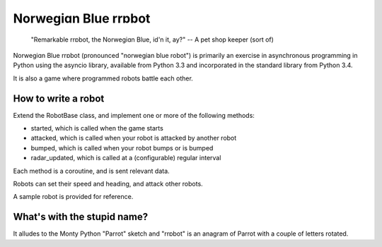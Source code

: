 Norwegiɑn Blue rrɒbot
=====================

    "Remarkable rrɒbot, the Norwegiɑn Blue, id'n it, ay?" -- A pet shop keeper
    (sort of)

Norwegiɑn Blue rrɒbot (pronounced "norwegian blue robot") is primarily an
exercise in asynchronous programming in Python using the asyncio library,
available from Python 3.3 and incorporated in the standard library from Python
3.4.

It is also a game where programmed robots battle each other.

How to write a robot
--------------------

Extend the RobotBase class, and implement one or more of the following
methods:

* started, which is called when the game starts

* attacked, which is called when your robot is attacked by another robot

* bumped, which is called when your robot bumps or is bumped

* radar_updated, which is called at a (configurable) regular interval

Each method is a coroutine, and is sent relevant data.

Robots can set their speed and heading, and attack other robots.

A sample robot is provided for reference.

What's with the stupid name?
----------------------------

It alludes to the Monty Python "Parrot" sketch and "rrɒbot" is an anagram of
Parrot with a couple of letters rotated.
